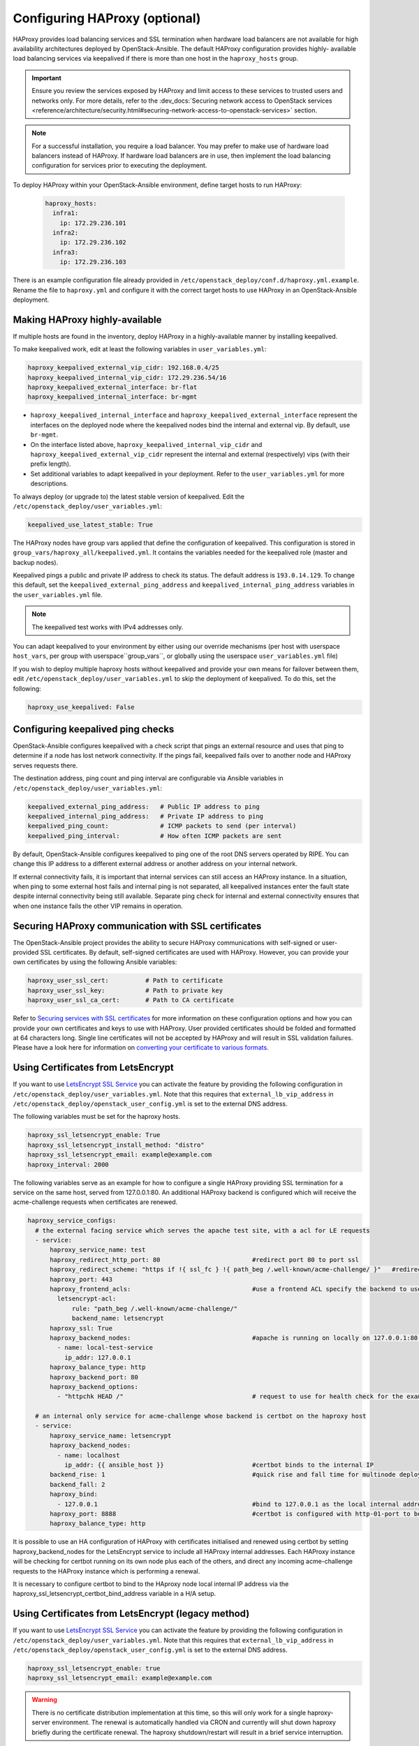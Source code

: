 ==============================
Configuring HAProxy (optional)
==============================

HAProxy provides load balancing services and SSL termination when hardware
load balancers are not available for high availability architectures deployed
by OpenStack-Ansible. The default HAProxy configuration provides highly-
available load balancing services via keepalived if there is more than one
host in the ``haproxy_hosts`` group.

.. important::

  Ensure you review the services exposed by HAProxy and limit access
  to these services to trusted users and networks only. For more details,
  refer to the :dev_docs:`Securing network access to OpenStack services <reference/architecture/security.html#securing-network-access-to-openstack-services>` section.

.. note::

  For a successful installation, you require a load balancer. You may
  prefer to make use of hardware load balancers instead of HAProxy. If hardware
  load balancers are in use, then implement the load balancing configuration for
  services prior to executing the deployment.

To deploy HAProxy within your OpenStack-Ansible environment, define target
hosts to run HAProxy:

   .. code-block:: yaml

       haproxy_hosts:
         infra1:
           ip: 172.29.236.101
         infra2:
           ip: 172.29.236.102
         infra3:
           ip: 172.29.236.103

There is an example configuration file already provided in
``/etc/openstack_deploy/conf.d/haproxy.yml.example``. Rename the file to
``haproxy.yml`` and configure it with the correct target hosts to use HAProxy
in an OpenStack-Ansible deployment.

Making HAProxy highly-available
~~~~~~~~~~~~~~~~~~~~~~~~~~~~~~~

If multiple hosts are found in the inventory, deploy
HAProxy in a highly-available manner by installing keepalived.

To make keepalived work, edit at least the following variables
in ``user_variables.yml``:

.. code-block:: yaml

   haproxy_keepalived_external_vip_cidr: 192.168.0.4/25
   haproxy_keepalived_internal_vip_cidr: 172.29.236.54/16
   haproxy_keepalived_external_interface: br-flat
   haproxy_keepalived_internal_interface: br-mgmt

- ``haproxy_keepalived_internal_interface`` and
  ``haproxy_keepalived_external_interface`` represent the interfaces on the
  deployed node where the keepalived nodes bind the internal and external
  vip. By default, use ``br-mgmt``.

- On the interface listed above, ``haproxy_keepalived_internal_vip_cidr`` and
  ``haproxy_keepalived_external_vip_cidr`` represent the internal and
  external (respectively) vips (with their prefix length).

- Set additional variables to adapt keepalived in your deployment.
  Refer to the ``user_variables.yml`` for more descriptions.

To always deploy (or upgrade to) the latest stable version of keepalived.
Edit the ``/etc/openstack_deploy/user_variables.yml``:

.. code-block:: yaml

   keepalived_use_latest_stable: True

The HAProxy nodes have group vars applied that define the configuration
of keepalived. This configuration is stored in
``group_vars/haproxy_all/keepalived.yml``. It contains the variables
needed for the keepalived role (master and backup nodes).

Keepalived pings a public and private IP address to check its status. The
default address is ``193.0.14.129``. To change this default,
set the ``keepalived_external_ping_address`` and
``keepalived_internal_ping_address`` variables in the
``user_variables.yml`` file.

.. note::

   The keepalived test works with IPv4 addresses only.

You can adapt keepalived to your environment by either using our override
mechanisms (per host with userspace ``host_vars``, per group with
userspace``group_vars``, or globally using the userspace
``user_variables.yml`` file)

If you wish to deploy multiple haproxy hosts without keepalived and
provide your own means for failover between them, edit
``/etc/openstack_deploy/user_variables.yml`` to skip the deployment
of keepalived.
To do this, set the following:

.. code-block:: yaml

   haproxy_use_keepalived: False



Configuring keepalived ping checks
~~~~~~~~~~~~~~~~~~~~~~~~~~~~~~~~~~

OpenStack-Ansible configures keepalived with a check script that pings an
external resource and uses that ping to determine if a node has lost network
connectivity. If the pings fail, keepalived fails over to another node and
HAProxy serves requests there.

The destination address, ping count and ping interval are configurable via
Ansible variables in ``/etc/openstack_deploy/user_variables.yml``:

.. code-block:: yaml

   keepalived_external_ping_address:   # Public IP address to ping
   keepalived_internal_ping_address:   # Private IP address to ping
   keepalived_ping_count:              # ICMP packets to send (per interval)
   keepalived_ping_interval:           # How often ICMP packets are sent

By default, OpenStack-Ansible configures keepalived to ping one of the root
DNS servers operated by RIPE. You can change this IP address to a different
external address or another address on your internal network.

If external connectivity fails, it is important that internal services can
still access an HAProxy instance. In a situation, when ping to some external
host fails and internal ping is not separated, all keepalived instances enter
the fault state despite internal connectivity being still available. Separate
ping check for internal and external connectivity ensures that when one
instance fails the other VIP remains in operation.

Securing HAProxy communication with SSL certificates
~~~~~~~~~~~~~~~~~~~~~~~~~~~~~~~~~~~~~~~~~~~~~~~~~~~~

The OpenStack-Ansible project provides the ability to secure HAProxy
communications with self-signed or user-provided SSL certificates. By default,
self-signed certificates are used with HAProxy. However, you can
provide your own certificates by using the following Ansible variables:

.. code-block:: yaml

    haproxy_user_ssl_cert:          # Path to certificate
    haproxy_user_ssl_key:           # Path to private key
    haproxy_user_ssl_ca_cert:       # Path to CA certificate

Refer to `Securing services with SSL certificates`_ for more information on
these configuration options and how you can provide your own
certificates and keys to use with HAProxy. User provided certificates should
be folded and formatted at 64 characters long. Single line certificates
will not be accepted by HAProxy and will result in SSL validation failures.
Please have a look here for information on `converting your certificate to
various formats <https://search.thawte.com/support/ssl-digital-certificates/index?page=content&actp=CROSSLINK&id=SO26449>`_.

Using Certificates from LetsEncrypt
~~~~~~~~~~~~~~~~~~~~~~~~~~~~~~~~~~~

If you want to use `LetsEncrypt SSL Service <https://letsencrypt.org/>`_
you can activate the feature by providing the following configuration in
``/etc/openstack_deploy/user_variables.yml``. Note that this requires
that ``external_lb_vip_address`` in
``/etc/openstack_deploy/openstack_user_config.yml`` is set to the
external DNS address.

The following variables must be set for the haproxy hosts.

.. code-block:: yaml

   haproxy_ssl_letsencrypt_enable: True
   haproxy_ssl_letsencrypt_install_method: "distro"
   haproxy_ssl_letsencrypt_email: example@example.com
   haproxy_interval: 2000

The following variables serve as an example for how to configure a
single HAProxy providing SSL termination for a service on the same
host, served from 127.0.0.1:80. An additional HAProxy backend is
configured which will receive the acme-challenge requests when
certificates are renewed.

.. code-block:: yaml

  haproxy_service_configs:
    # the external facing service which serves the apache test site, with a acl for LE requests
    - service:
        haproxy_service_name: test
        haproxy_redirect_http_port: 80                         #redirect port 80 to port ssl
        haproxy_redirect_scheme: "https if !{ ssl_fc } !{ path_beg /.well-known/acme-challenge/ }"   #redirect all non-ssl traffic to ssl except acme-challenge
        haproxy_port: 443
        haproxy_frontend_acls:                                 #use a frontend ACL specify the backend to use for acme-challenge
          letsencrypt-acl:
              rule: "path_beg /.well-known/acme-challenge/"
              backend_name: letsencrypt
        haproxy_ssl: True
        haproxy_backend_nodes:                                 #apache is running on locally on 127.0.0.1:80 serving a dummy site
          - name: local-test-service
            ip_addr: 127.0.0.1
        haproxy_balance_type: http
        haproxy_backend_port: 80
        haproxy_backend_options:
          - "httpchk HEAD /"                                   # request to use for health check for the example service

    # an internal only service for acme-challenge whose backend is certbot on the haproxy host
    - service:
        haproxy_service_name: letsencrypt
        haproxy_backend_nodes:
          - name: localhost
            ip_addr: {{ ansible_host }}                        #certbot binds to the internal IP
        backend_rise: 1                                        #quick rise and fall time for multinode deployment to succeed
        backend_fall: 2
        haproxy_bind:
          - 127.0.0.1                                          #bind to 127.0.0.1 as the local internal address  will be used by certbot
        haproxy_port: 8888                                     #certbot is configured with http-01-port to be 8888
        haproxy_balance_type: http


It is possible to use an HA configuration of HAProxy with certificates
initialised and renewed using certbot by setting haproxy_backend_nodes
for the LetsEncrypt service to include all HAProxy internal addresses.
Each HAProxy instance will be checking for certbot running on its own
node plus each of the others, and direct any incoming acme-challenge
requests to the HAProxy instance which is performing a renewal.

It is necessary to configure certbot to bind to the HAproxy node local
internal IP address via the haproxy_ssl_letsencrypt_certbot_bind_address
variable in a H/A setup.

Using Certificates from LetsEncrypt (legacy method)
~~~~~~~~~~~~~~~~~~~~~~~~~~~~~~~~~~~~~~~~~~~~~~~~~~~


If you want to use `LetsEncrypt SSL Service <https://letsencrypt.org/>`_
you can activate the feature by providing the following configuration in
``/etc/openstack_deploy/user_variables.yml``. Note that this requires
that ``external_lb_vip_address`` in
``/etc/openstack_deploy/openstack_user_config.yml`` is set to the
external DNS address.

.. code-block:: yaml

   haproxy_ssl_letsencrypt_enable: true
   haproxy_ssl_letsencrypt_email: example@example.com

.. warning::

   There is no certificate distribution implementation at this time, so
   this will only work for a single haproxy-server environment.  The
   renewal is automatically handled via CRON and currently will shut
   down haproxy briefly during the certificate renewal.  The
   haproxy shutdown/restart will result in a brief service interruption.

.. _Securing services with SSL certificates: https://docs.openstack.org/project-deploy-guide/openstack-ansible/draft/app-advanced-config-sslcertificates.html

Configuring additional services
~~~~~~~~~~~~~~~~~~~~~~~~~~~~~~~

Additional haproxy service entries can be configured by setting
``haproxy_extra_services`` in ``/etc/openstack_deploy/user_variables.yml``

For more information on the service dict syntax, please reference
``playbooks/vars/configs/haproxy_config.yml``

An example HTTP service could look like:

.. code-block:: yaml

    haproxy_extra_services:
      - service:
          haproxy_service_name: extra-web-service
          haproxy_backend_nodes: "{{ groups['service_group'] | default([]) }}"
          haproxy_ssl: "{{ haproxy_ssl }}"
          haproxy_port: 10000
          haproxy_balance_type: http
          # If backend connections should be secured with SSL (default False)
          haproxy_backend_ssl: True
          haproxy_backend_ca: /path/to/ca/cert.pem
          # Or if certificate validation should be disabled
          # haproxy_backend_ca: False

Additionally, you can specify haproxy services that are not managed
in the Ansible inventory by manually specifying their hostnames/IP Addresses:

.. code-block:: yaml

    haproxy_extra_services:
      - service:
          haproxy_service_name: extra-non-inventory-service
          haproxy_backend_nodes:
            - name: nonInvHost01
              ip_addr: 172.0.1.1
            - name: nonInvHost02
              ip_addr: 172.0.1.2
            - name: nonInvHost03
              ip_addr: 172.0.1.3
          haproxy_ssl: "{{ haproxy_ssl }}"
          haproxy_port: 10001
          haproxy_balance_type: http

Adding additional global VIP addresses
~~~~~~~~~~~~~~~~~~~~~~~~~~~~~~~~~~~~~~

In some cases, you might need to add additional internal VIP addresses
to the load balancer front end. You can use the HAProxy role to add
additional VIPs to all front ends by setting them in the
``extra_lb_vip_addresses`` or ``extra_lb_tls_vip_addresses`` variables.

The following example shows extra VIP addresses defined in the
``user_variables.yml`` file:

.. code-block:: yaml

   extra_lb_vip_addresses:
     - 10.0.0.10
     - 192.168.0.10

The following example shows extra VIP addresses with TLS enabled
defined in the ``user_variables.yml`` file:

.. code-block:: yaml

   extra_lb_tls_vip_addresses:
     - 10.0.0.10
     - 192.168.0.10

Overriding the address haproxy will bind to
~~~~~~~~~~~~~~~~~~~~~~~~~~~~~~~~~~~~~~~~~~~

In some cases you may want to override the default of having haproxy
bind to the addresses specified in ``external_lb_vip_address`` and
``internal_lb_vip_address``. For example if those are hostnames and you
want haproxy to bind to IP addresses while preserving the names for TLS-
certificates and endpoint URIs.

This can be set in the ``user_variables.yml`` file:

.. code-block:: yaml

   haproxy_bind_external_lb_vip_address: 10.0.0.10
   haproxy_bind_internal_lb_vip_address: 192.168.0.10

Adding Access Control Lists to HAProxy front end
~~~~~~~~~~~~~~~~~~~~~~~~~~~~~~~~~~~~~~~~~~~~~~~~

Adding ACL rules in HAProxy is easy. You just need to define haproxy_acls and
add the rules in the variable

Here is an example that shows how to achieve the goal

.. code-block:: yaml


   - service:
          haproxy_service_name: influxdb-relay
          haproxy_acls:
              write_queries:
                 rule: "path_sub -i write"
              read_queries:
                 rule: "path_sub -i query"
                 backend_name: "influxdb"

This will add two acl rules ``path_sub -i write`` and ``path_sub -i query``  to
the front end and use the backend specified in the rule. If no backend is specified
it will use a default ``haproxy_service_name`` backend.

If a frontend service directs to multiple backend services using ACLs, and a
backend service does not require its own corresponding front-end, the
`haproxy_backend_only` option can be specified:

.. code-block:: yaml

  - service:
        haproxy_service_name: influxdb
        haproxy_backend_only: true # Directed by the 'influxdb-relay' service above
        haproxy_backend_nodes:
          - name: influxdb-service
            ip_addr: 10.100.10.10

Adding prometheus metrics to haproxy
~~~~~~~~~~~~~~~~~~~~~~~~~~~~~~~~~~~~

Since haproxy 2.0 it's possible to exposes prometheus metrics.
https://www.haproxy.com/blog/haproxy-exposes-a-prometheus-metrics-endpoint/
if you need to create a frontend for it you can use the `haproxy_frontend_only`
option:

.. code-block:: yaml

  - service:
      haproxy_service_name: prometheus-metrics
      haproxy_port: 8404
      haproxy_bind:
        - '127.0.0.1'
      haproxy_whitelist_networks: "{{ haproxy_whitelist_networks }}"
      haproxy_frontend_only: True
      haproxy_frontend_raw:
        - 'http-request use-service prometheus-exporter if { path /metrics }'
      haproxy_service_enabled: True
      haproxy_balance_type: 'http'
